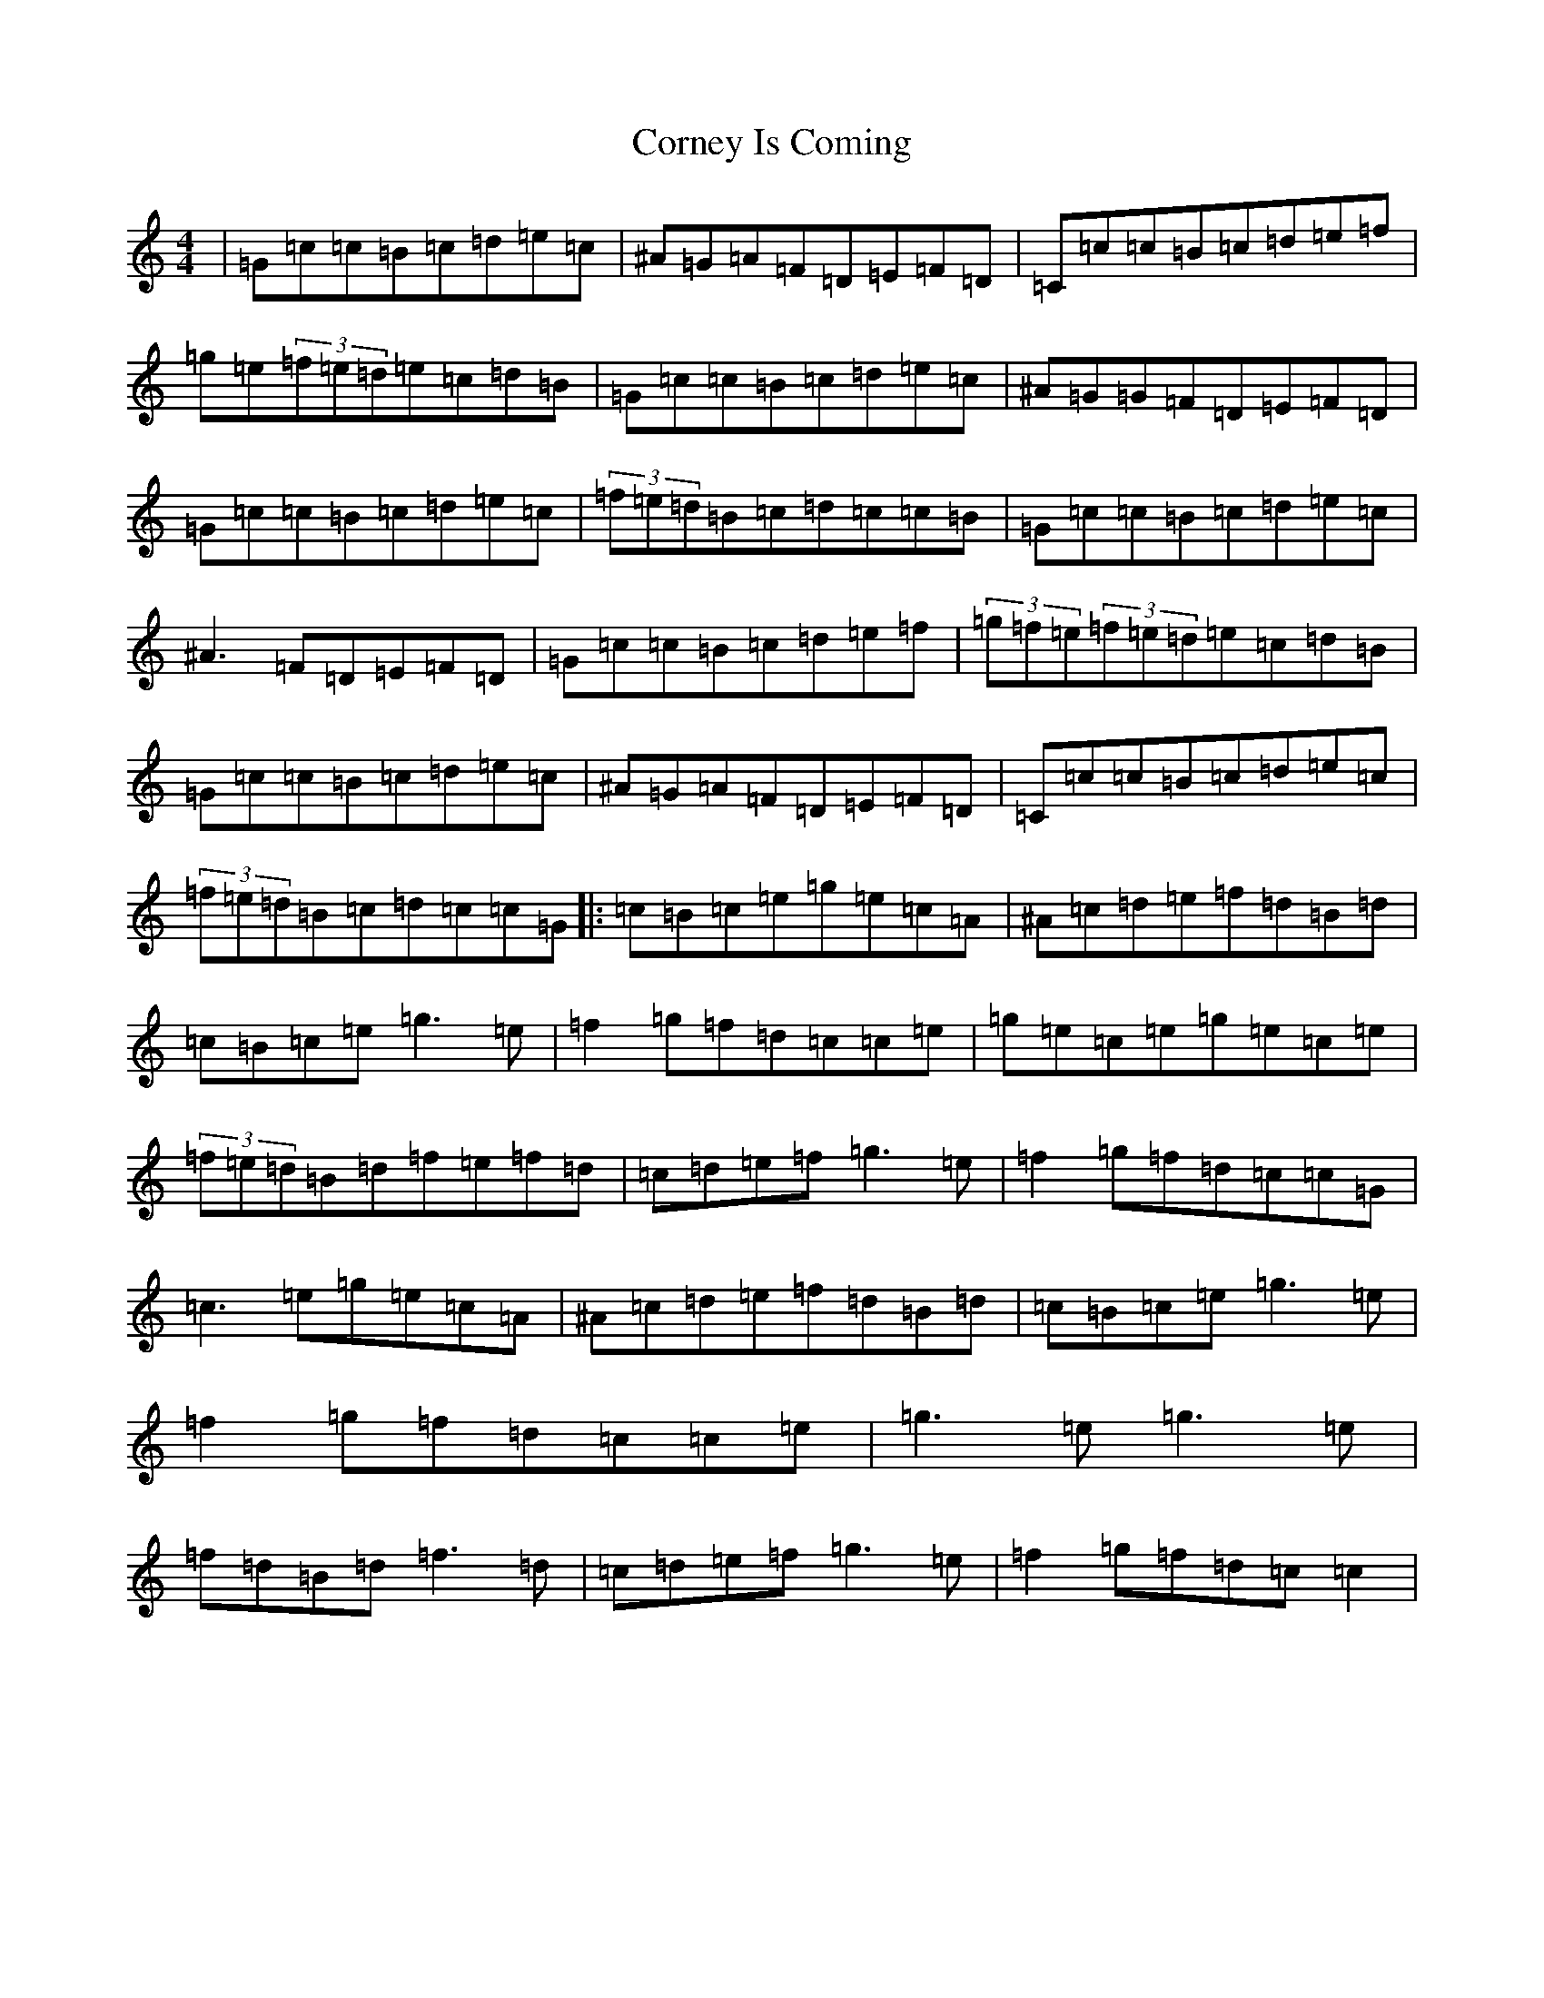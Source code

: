 X: 4262
T: Corney Is Coming
S: https://thesession.org/tunes/943#setting23557
Z: D Major
R: reel
M:4/4
L:1/8
K: C Major
|=G=c=c=B=c=d=e=c|^A=G=A=F=D=E=F=D|=C=c=c=B=c=d=e=f|=g=e(3=f=e=d=e=c=d=B|=G=c=c=B=c=d=e=c|^A=G=G=F=D=E=F=D|=G=c=c=B=c=d=e=c|(3=f=e=d=B=c=d=c=c=B|=G=c=c=B=c=d=e=c|^A3=F=D=E=F=D|=G=c=c=B=c=d=e=f|(3=g=f=e(3=f=e=d=e=c=d=B|=G=c=c=B=c=d=e=c|^A=G=A=F=D=E=F=D|=C=c=c=B=c=d=e=c|(3=f=e=d=B=c=d=c=c=G|:=c=B=c=e=g=e=c=A|^A=c=d=e=f=d=B=d|=c=B=c=e=g3=e|=f2=g=f=d=c=c=e|=g=e=c=e=g=e=c=e|(3=f=e=d=B=d=f=e=f=d|=c=d=e=f=g3=e|=f2=g=f=d=c=c=G|=c3=e=g=e=c=A|^A=c=d=e=f=d=B=d|=c=B=c=e=g3=e|=f2=g=f=d=c=c=e|=g3=e=g3=e|=f=d=B=d=f3=d|=c=d=e=f=g3=e|=f2=g=f=d=c=c2|